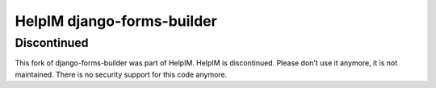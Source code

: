 HelpIM django-forms-builder
======

Discontinued
++++++++++++

This fork of django-forms-builder was part of HelpIM.
HelpIM is discontinued. Please don't use it anymore, it is not
maintained. There is no security support for this code
anymore.
